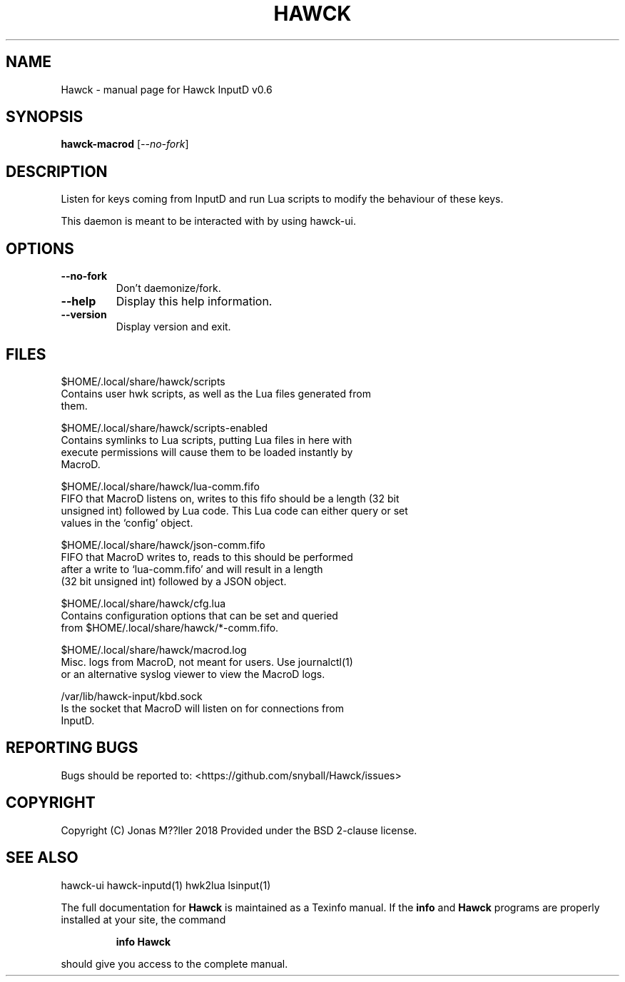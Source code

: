 .\" DO NOT MODIFY THIS FILE!  It was generated by help2man 1.47.6.
.TH HAWCK "1" "September 2018" "Hawck InputD v0.6" "User Commands"
.SH NAME
Hawck \- manual page for Hawck InputD v0.6
.SH SYNOPSIS
.B hawck-macrod
[\fI\,--no-fork\/\fR]
.SH DESCRIPTION
Listen for keys coming from InputD and run Lua scripts
to modify the behaviour of these keys.

This daemon is meant to be interacted with by using
hawck-ui.
.SH OPTIONS
.TP
\fB\-\-no\-fork\fR
Don't daemonize/fork.
.TP
\fB\-\-help\fR
Display this help information.
.TP
\fB\-\-version\fR
Display version and exit.
.SH FILES

$HOME/.local/share/hawck/scripts
    Contains user hwk scripts, as well as the Lua files generated from
    them.

$HOME/.local/share/hawck/scripts-enabled
    Contains symlinks to Lua scripts, putting Lua files in here with
    execute permissions will cause them to be loaded instantly by
    MacroD.

$HOME/.local/share/hawck/lua-comm.fifo
    FIFO that MacroD listens on, writes to this fifo should be a length (32 bit
    unsigned int) followed by Lua code. This Lua code can either query or set
    values in the `config' object.

$HOME/.local/share/hawck/json-comm.fifo
    FIFO that MacroD writes to, reads to this should be performed
    after a write to `lua-comm.fifo' and will result in a length
    (32 bit unsigned int) followed by a JSON object.

$HOME/.local/share/hawck/cfg.lua
    Contains configuration options that can be set and queried
    from $HOME/.local/share/hawck/*-comm.fifo.

$HOME/.local/share/hawck/macrod.log
    Misc. logs from MacroD, not meant for users. Use journalctl(1)
    or an alternative syslog viewer to view the MacroD logs.

/var/lib/hawck-input/kbd.sock
    Is the socket that MacroD will listen on for connections from
    InputD.
.SH "REPORTING BUGS"
Bugs should be reported to: <https://github.com/snyball/Hawck/issues>
.SH COPYRIGHT
Copyright (C) Jonas M??ller 2018
Provided under the BSD 2-clause license.
.SH "SEE ALSO"
hawck-ui hawck-inputd(1) hwk2lua lsinput(1)
.PP
The full documentation for
.B Hawck
is maintained as a Texinfo manual.  If the
.B info
and
.B Hawck
programs are properly installed at your site, the command
.IP
.B info Hawck
.PP
should give you access to the complete manual.
